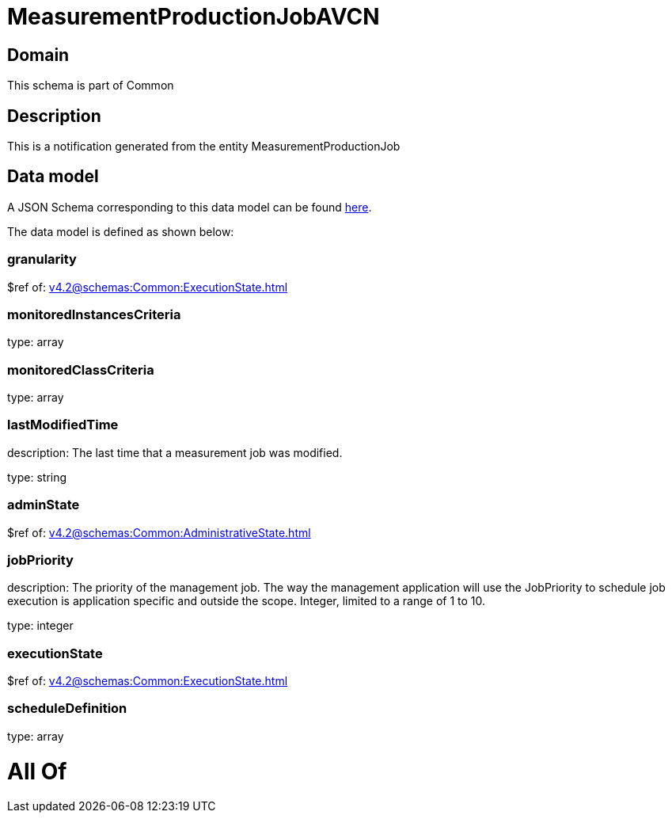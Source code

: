 = MeasurementProductionJobAVCN

[#domain]
== Domain

This schema is part of Common

[#description]
== Description

This is a notification generated from the entity MeasurementProductionJob


[#data_model]
== Data model

A JSON Schema corresponding to this data model can be found https://tmforum.org[here].

The data model is defined as shown below:


=== granularity
$ref of: xref:v4.2@schemas:Common:ExecutionState.adoc[]


=== monitoredInstancesCriteria
type: array


=== monitoredClassCriteria
type: array


=== lastModifiedTime
description: The last time that a measurement job was modified.

type: string


=== adminState
$ref of: xref:v4.2@schemas:Common:AdministrativeState.adoc[]


=== jobPriority
description: The priority of the management job. The way the management application will use the JobPriority to schedule job execution is application specific and outside the scope. Integer, limited to a range of 1 to 10.

type: integer


=== executionState
$ref of: xref:v4.2@schemas:Common:ExecutionState.adoc[]


=== scheduleDefinition
type: array


= All Of 
